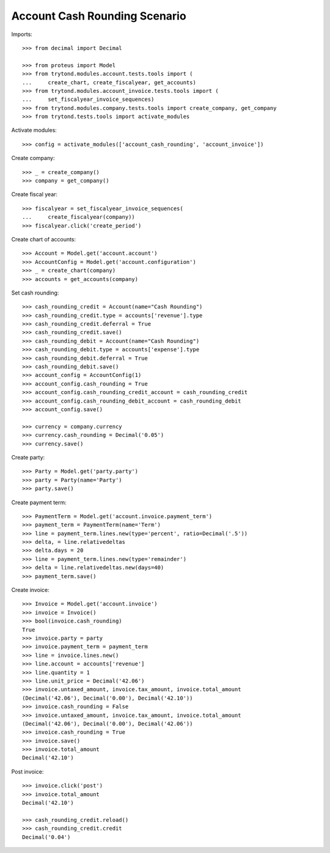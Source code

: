 ==============================
Account Cash Rounding Scenario
==============================

Imports::

    >>> from decimal import Decimal

    >>> from proteus import Model
    >>> from trytond.modules.account.tests.tools import (
    ...     create_chart, create_fiscalyear, get_accounts)
    >>> from trytond.modules.account_invoice.tests.tools import (
    ...     set_fiscalyear_invoice_sequences)
    >>> from trytond.modules.company.tests.tools import create_company, get_company
    >>> from trytond.tests.tools import activate_modules

Activate modules::

    >>> config = activate_modules(['account_cash_rounding', 'account_invoice'])

Create company::

    >>> _ = create_company()
    >>> company = get_company()

Create fiscal year::

    >>> fiscalyear = set_fiscalyear_invoice_sequences(
    ...     create_fiscalyear(company))
    >>> fiscalyear.click('create_period')

Create chart of accounts::

    >>> Account = Model.get('account.account')
    >>> AccountConfig = Model.get('account.configuration')
    >>> _ = create_chart(company)
    >>> accounts = get_accounts(company)

Set cash rounding::

    >>> cash_rounding_credit = Account(name="Cash Rounding")
    >>> cash_rounding_credit.type = accounts['revenue'].type
    >>> cash_rounding_credit.deferral = True
    >>> cash_rounding_credit.save()
    >>> cash_rounding_debit = Account(name="Cash Rounding")
    >>> cash_rounding_debit.type = accounts['expense'].type
    >>> cash_rounding_debit.deferral = True
    >>> cash_rounding_debit.save()
    >>> account_config = AccountConfig(1)
    >>> account_config.cash_rounding = True
    >>> account_config.cash_rounding_credit_account = cash_rounding_credit
    >>> account_config.cash_rounding_debit_account = cash_rounding_debit
    >>> account_config.save()

    >>> currency = company.currency
    >>> currency.cash_rounding = Decimal('0.05')
    >>> currency.save()

Create party::

    >>> Party = Model.get('party.party')
    >>> party = Party(name='Party')
    >>> party.save()

Create payment term::

    >>> PaymentTerm = Model.get('account.invoice.payment_term')
    >>> payment_term = PaymentTerm(name='Term')
    >>> line = payment_term.lines.new(type='percent', ratio=Decimal('.5'))
    >>> delta, = line.relativedeltas
    >>> delta.days = 20
    >>> line = payment_term.lines.new(type='remainder')
    >>> delta = line.relativedeltas.new(days=40)
    >>> payment_term.save()

Create invoice::

    >>> Invoice = Model.get('account.invoice')
    >>> invoice = Invoice()
    >>> bool(invoice.cash_rounding)
    True
    >>> invoice.party = party
    >>> invoice.payment_term = payment_term
    >>> line = invoice.lines.new()
    >>> line.account = accounts['revenue']
    >>> line.quantity = 1
    >>> line.unit_price = Decimal('42.06')
    >>> invoice.untaxed_amount, invoice.tax_amount, invoice.total_amount
    (Decimal('42.06'), Decimal('0.00'), Decimal('42.10'))
    >>> invoice.cash_rounding = False
    >>> invoice.untaxed_amount, invoice.tax_amount, invoice.total_amount
    (Decimal('42.06'), Decimal('0.00'), Decimal('42.06'))
    >>> invoice.cash_rounding = True
    >>> invoice.save()
    >>> invoice.total_amount
    Decimal('42.10')

Post invoice::

    >>> invoice.click('post')
    >>> invoice.total_amount
    Decimal('42.10')

    >>> cash_rounding_credit.reload()
    >>> cash_rounding_credit.credit
    Decimal('0.04')
